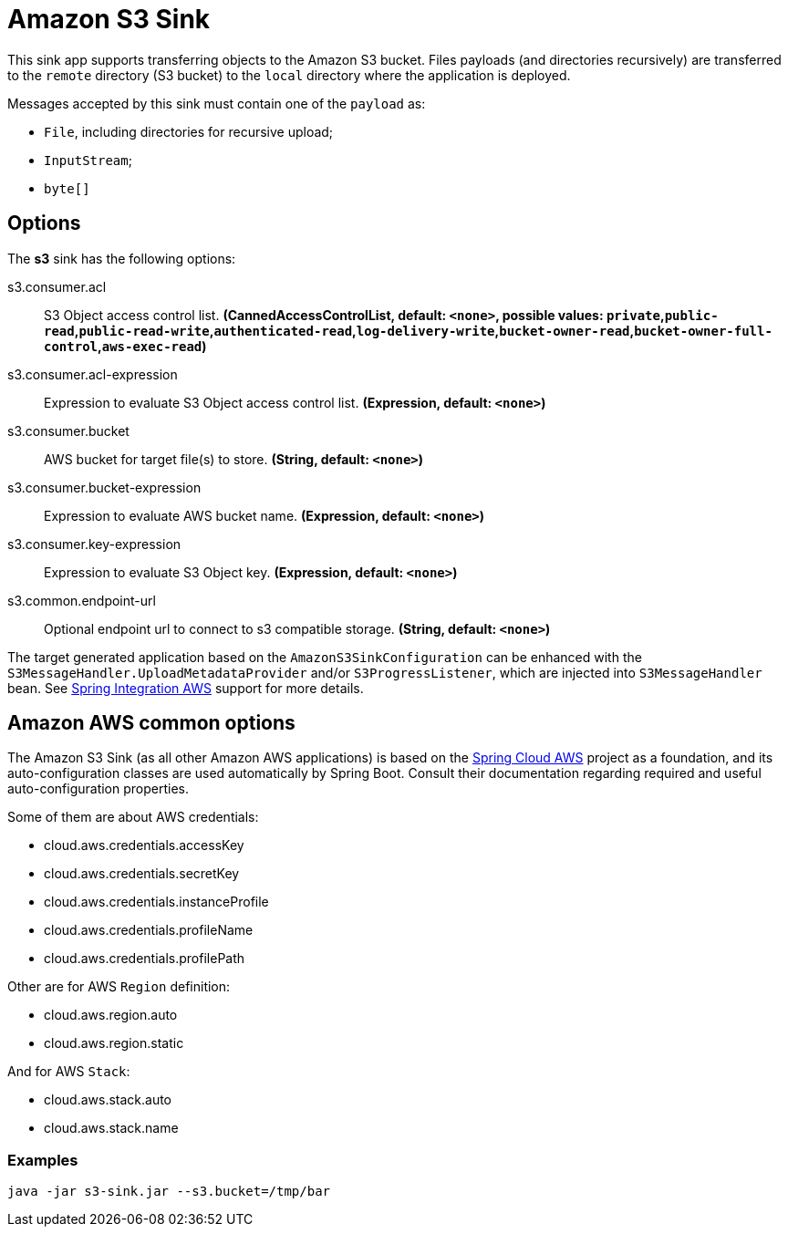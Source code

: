 //tag::ref-doc[]
= Amazon S3 Sink

This sink app supports transferring objects to the Amazon S3 bucket.
Files payloads (and directories recursively) are transferred to the `remote` directory (S3 bucket) to the `local` directory where the application is deployed.

Messages accepted by this sink must contain one of the `payload` as:

- `File`, including directories for recursive upload;
- `InputStream`;
- `byte[]`

== Options

The **$$s3$$** $$sink$$ has the following options:

//tag::configuration-properties[]
$$s3.consumer.acl$$:: $$S3 Object access control list.$$ *($$CannedAccessControlList$$, default: `$$<none>$$`, possible values: `private`,`public-read`,`public-read-write`,`authenticated-read`,`log-delivery-write`,`bucket-owner-read`,`bucket-owner-full-control`,`aws-exec-read`)*
$$s3.consumer.acl-expression$$:: $$Expression to evaluate S3 Object access control list.$$ *($$Expression$$, default: `$$<none>$$`)*
$$s3.consumer.bucket$$:: $$AWS bucket for target file(s) to store.$$ *($$String$$, default: `$$<none>$$`)*
$$s3.consumer.bucket-expression$$:: $$Expression to evaluate AWS bucket name.$$ *($$Expression$$, default: `$$<none>$$`)*
$$s3.consumer.key-expression$$:: $$Expression to evaluate S3 Object key.$$ *($$Expression$$, default: `$$<none>$$`)*
$$s3.common.endpoint-url$$:: $$Optional endpoint url to connect to s3 compatible storage.$$ *($$String$$, default: `$$<none>$$`)*
//end::configuration-properties[]

The target generated application based on the `AmazonS3SinkConfiguration` can be enhanced with the `S3MessageHandler.UploadMetadataProvider` and/or `S3ProgressListener`, which are injected into `S3MessageHandler` bean.
See https://github.com/spring-projects/spring-integration-aws[Spring Integration AWS] support for more details.

== Amazon AWS common options

The Amazon S3 Sink (as all other Amazon AWS applications) is based on the
https://github.com/spring-cloud/spring-cloud-aws[Spring Cloud AWS] project as a foundation, and its auto-configuration
classes are used automatically by Spring Boot.
Consult their documentation regarding required and useful auto-configuration properties.

Some of them are about AWS credentials:

- cloud.aws.credentials.accessKey
- cloud.aws.credentials.secretKey
- cloud.aws.credentials.instanceProfile
- cloud.aws.credentials.profileName
- cloud.aws.credentials.profilePath

Other are for AWS `Region` definition:

- cloud.aws.region.auto
- cloud.aws.region.static

And for AWS `Stack`:

- cloud.aws.stack.auto
- cloud.aws.stack.name

=== Examples

```
java -jar s3-sink.jar --s3.bucket=/tmp/bar
```

//end::ref-doc[]
